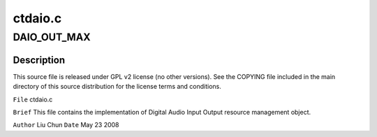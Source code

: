 .. -*- coding: utf-8; mode: rst -*-

========
ctdaio.c
========


.. _`daio_out_max`:

DAIO_OUT_MAX
============

.. c:function:: DAIO_OUT_MAX ()



.. _`daio_out_max.description`:

Description
-----------


This source file is released under GPL v2 license (no other versions).
See the COPYING file included in the main directory of this source
distribution for the license terms and conditions.

``File``        ctdaio.c

``Brief``
This file contains the implementation of Digital Audio Input Output
resource management object.

``Author``        Liu Chun
``Date``         May 23 2008

